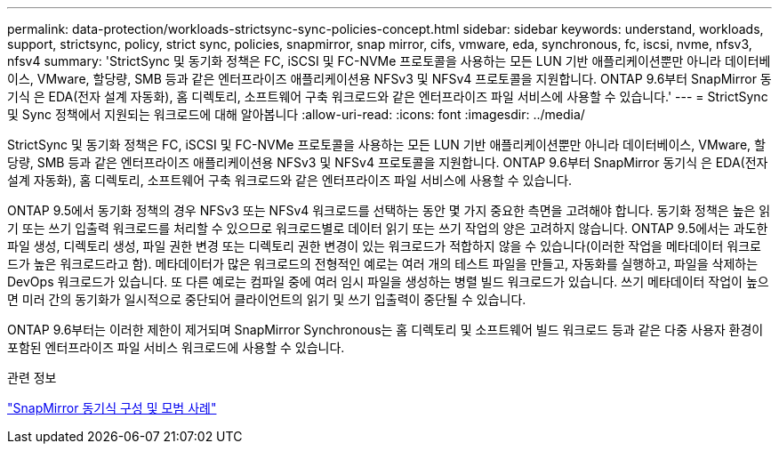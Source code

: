 ---
permalink: data-protection/workloads-strictsync-sync-policies-concept.html 
sidebar: sidebar 
keywords: understand, workloads, support, strictsync, policy, strict sync, policies, snapmirror, snap mirror, cifs, vmware, eda, synchronous, fc, iscsi, nvme, nfsv3, nfsv4 
summary: 'StrictSync 및 동기화 정책은 FC, iSCSI 및 FC-NVMe 프로토콜을 사용하는 모든 LUN 기반 애플리케이션뿐만 아니라 데이터베이스, VMware, 할당량, SMB 등과 같은 엔터프라이즈 애플리케이션용 NFSv3 및 NFSv4 프로토콜을 지원합니다. ONTAP 9.6부터 SnapMirror 동기식 은 EDA(전자 설계 자동화), 홈 디렉토리, 소프트웨어 구축 워크로드와 같은 엔터프라이즈 파일 서비스에 사용할 수 있습니다.' 
---
= StrictSync 및 Sync 정책에서 지원되는 워크로드에 대해 알아봅니다
:allow-uri-read: 
:icons: font
:imagesdir: ../media/


[role="lead"]
StrictSync 및 동기화 정책은 FC, iSCSI 및 FC-NVMe 프로토콜을 사용하는 모든 LUN 기반 애플리케이션뿐만 아니라 데이터베이스, VMware, 할당량, SMB 등과 같은 엔터프라이즈 애플리케이션용 NFSv3 및 NFSv4 프로토콜을 지원합니다. ONTAP 9.6부터 SnapMirror 동기식 은 EDA(전자 설계 자동화), 홈 디렉토리, 소프트웨어 구축 워크로드와 같은 엔터프라이즈 파일 서비스에 사용할 수 있습니다.

ONTAP 9.5에서 동기화 정책의 경우 NFSv3 또는 NFSv4 워크로드를 선택하는 동안 몇 가지 중요한 측면을 고려해야 합니다. 동기화 정책은 높은 읽기 또는 쓰기 입출력 워크로드를 처리할 수 있으므로 워크로드별로 데이터 읽기 또는 쓰기 작업의 양은 고려하지 않습니다. ONTAP 9.5에서는 과도한 파일 생성, 디렉토리 생성, 파일 권한 변경 또는 디렉토리 권한 변경이 있는 워크로드가 적합하지 않을 수 있습니다(이러한 작업을 메타데이터 워크로드가 높은 워크로드라고 함). 메타데이터가 많은 워크로드의 전형적인 예로는 여러 개의 테스트 파일을 만들고, 자동화를 실행하고, 파일을 삭제하는 DevOps 워크로드가 있습니다. 또 다른 예로는 컴파일 중에 여러 임시 파일을 생성하는 병렬 빌드 워크로드가 있습니다. 쓰기 메타데이터 작업이 높으면 미러 간의 동기화가 일시적으로 중단되어 클라이언트의 읽기 및 쓰기 입출력이 중단될 수 있습니다.

ONTAP 9.6부터는 이러한 제한이 제거되며 SnapMirror Synchronous는 홈 디렉토리 및 소프트웨어 빌드 워크로드 등과 같은 다중 사용자 환경이 포함된 엔터프라이즈 파일 서비스 워크로드에 사용할 수 있습니다.

.관련 정보
https://www.netapp.com/pdf.html?item=/media/17174-tr4733pdf.pdf["SnapMirror 동기식 구성 및 모범 사례"^]
